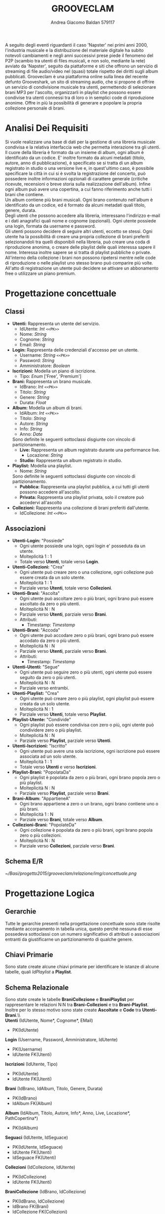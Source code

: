 #+AUTHOR: Andrea Giacomo Baldan 579117
#+EMAIL: a.g.baldan@gmail.com
#+TITLE: GROOVECLAM
#+LaTeX_HEADER: \usepackage{titlesec}
#+LaTeX_HEADER: \titleformat{\section}{\normalfont\Large\bfseries}{\thesection}{1em}{}[{\titlerule[0.8pt]}]
#+LaTeX_HEADER: \usepackage[T1]{fontenc} 
#+LaTeX_HEADER: \usepackage{libertine}
#+LaTeX_HEADER: \renewcommand*\oldstylenums[1]{{\fontfamily{fxlj}\selectfont #1}}
#+LaTeX_HEADER: \definecolor{wine-stain}{rgb}{0.5,0,0}
#+LaTeX_HEADER: \hypersetup{colorlinks, linkcolor=wine-stain, linktoc=all}
#+LaTeX_HEADER: \usepackage{lmodern}
#+LaTeX_HEADER: \lstset{basicstyle=\normalfont\ttfamily\small,numberstyle=\small,breaklines=true,frame=tb,tabsize=1,showstringspaces=false,numbers=left,commentstyle=\color{grey},keywordstyle=\color{black}\bfseries,stringstyle=\color{red}}
#+LaTeX_HEADER: \newenvironment{changemargin}[2]{\list{}{\rightmargin#2\leftmargin#1\parsep=0pt\topsep=0pt\partopsep=0pt}\item[]}{\endlist}
#+LaTeX_HEADER: \newenvironment{indentmore}{\begin{changemargin}{1cm}{0cm}}{\end{changemargin}}
#+BEGIN_ABSTRACT
A seguito degli eventi riguardanti il caso 'Napster' nei primi anni 2000,
l'industria musicale e la distribuzione del materiale digitale ha subito
notevoli cambiamenti e negli anni successivi prese piede il fenomeno del
P2P (scambio tra utenti di files musicali, e non solo, mediante la rete)
avviato da 'Napster', seguito da piattaforme e siti che offrono un servizio
di streaming di file audio/video nel (quasi) totale rispetto dei diritti
sugli album pubblicati. Grooveclam è una piattaforma online sulla linea del
recente defunto Grooveshark, un sito di streaming audio, che si
propone di offrire un servizio di condivisione musicale tra utenti,
permettendo di selezionare brani MP3 per l'ascolto, organizzarli in
playlist che possono essere condivise tra utenti connessi tra di loro o in 
semplici code di riproduzione anonime. Offre in più la possibilità di generare
e popolare la propria collezione personale di brani.
#+END_ABSTRACT
* Analisi Dei Requisiti
Si vuole realizzare una base di dati per la gestione di una libreria musicale
condivisa e la relativa interfaccia web che permetta interazione tra gli
utenti.\\
Il cuore della libreria è formato da un insieme di album, ogni album è 
identificato da un codice. E' inoltre formato da alcuni metadati (titolo, autore, 
anno di pubblicazione), è specificato se si tratta di un album registrato in 
studio o una versione live e, in quest'ultimo caso, è possibile specificare la 
città in cui si è svolta la registrazione del concerto, può possedere inoltre 
informazioni opzionali di carattere generale (critiche ricevute, recensioni o 
breve storia sulla realizzazione dell'album). Infine ogni album può avere una 
copertina, a cui fanno riferimento anche tutti i brani che contiene.\\ 
Un album contiene più brani musicali. Ogni brano contenuto nell'album è
identificato da un codice, ed è formato da alcuni metadati quali titolo,
genere, durata.\\
Degli utenti che possono accedere alla libreria, interessano l'indirizzo e-mail
e i dati anagrafici quali nome e cognome (opzionali). Ogni utente possiede una 
login, formata da username e password.\\
Gli utenti possono decidere di seguire altri utenti, eccetto se stessi. 
Ogni utente ha la possibilità di creare una propria collezione di brani 
preferiti selezionandoli tra quelli disponibili nella libreria, può creare una coda
di riproduzione anonima, o creare delle playlist delle quali interessa sapere il nome. 
Interessa inoltre sapere se si tratta di playlist pubbliche o private.\\
All'interno della collezione i brani non possono ripetersi mentre nelle code di
riproduzione o nelle playlist uno stesso brano può comparire più volte.
All'atto di registrazione un utente può decidere se attivare un abbonamento
free o utilizzare un piano premium.
* Progettazione concettuale
** Classi
- *Utenti:* Rappresenta un utente del servizio.
  - IdUtente: /Int/ =<<PK>>=
  - Nome: /String/
  - Cognome: /String/
  - Email: /String/
- *Login:* Rappresenta delle credenziali d'accesso per un utente.
  - Username: /String/ =<<PK>>=
  - Password: /String/
  - Amministratore: /Boolean/
- *Iscrizioni:* Modella un piano di iscrizione.
  - Tipo: /Enum/ ['Free', 'Premium']
- *Brani:* Rappresenta un brano musicale.
  - IdBrano: /Int/ =<<PK>>=
  - Titolo: /String/
  - Genere: /String/
  - Durata: /Float/
- *Album:* Modella un album di brani.
  - IdAlbum: /Int/ =<<PK>>=
  - Titolo: /String/
  - Autore: /String/
  - Info: /String/
  - Anno: /Date/
  Sono definite le seguenti sottoclassi disgiunte con vincolo di partizionamento.
  - *Live:* Rappresenta un album registrato durante una performance live.
    - Locazione: /String/
  - *Studio:* Rappresenta un album registrato in studio.
- *Playlist:* Modella una playlist.
  - Nome: /String/
  Sono definite le seguenti sottoclassi disgiunte con vincolo di partizionamento.
  - *Pubblica:* Rappresenta una playlist pubblica, a cui tutti gli utenti possono accedere all'ascolto.
  - *Privata:* Rappresenta una playlist privata, solo il creatore può accedervi all'ascolto
- *Collezioni:* Rappresenta una collezione di brani preferiti dall'utente.
  - IdCollezione: /Int/ =<<PK>>=
** Associazioni
- *Utenti-Login:* "Possiede"
  - Ogni utente possiede una login, ogni login e' posseduta da un utente.
  - Molteplicità 1 : 1
  - Totale verso *Utenti*, totale verso *Login*.
- *Utenti-Collezioni:* "Crea"
  - Ogni utente può creare zero o una collezione, ogni collezione può essere creata da un solo utente.
  - Molteplicità 1 : 1
  - Parziale verso *Utenti*, totale verso *Collezioni*.
- *Utenti-Brani:* "Ascolta"
  - Ogni utente può ascoltare zero o più brani, ogni brano può essere ascoltato da zero o più utenti.
  - Molteplicità N : N
  - Parziale verso *Utenti*, parziale verso *Brani*.
  - Attributi:
    - Timestamp: /Timestamp/
- *Utenti-Brani:* "Accoda"
  - Ogni utente può accodare zero o più brani, ogni brano può essere accodato da zero o più utenti.
  - Molteplicità N : N
  - Parziale verso *Utenti*, parziale verso *Brani*.
  - Attributi:
    - Timestamp: /Timestamp/
- *Utenti-Utenti:* "Segue"
  - Ogni utente può seguire zero o più utenti, ogni utente può essere seguito da zero o più utenti.
  - Molteplicità N : N
  - Parziale verso entrambi.
- *Utenti-Playlist:* "Crea"
  - Ogni utente può creare zero o più playlist, ogni playlist può essere creata da un solo utente.
  - Molteplicità N : 1
  - Parziale verso *Utenti*, totale verso *Playlist*.
- *Playlist-Utente:* "Condivide"
  - Ogni playlist può essere condivisa con zero o più, ogni utente può condividere zero o più playlist.
  - Molteplicità N : N
  - Parziale verso *Playlist*, parziale verso *Utenti*.
- *Utenti-Iscrizioni:* "Iscritto"
  - Ogni utente può avere una sola iscrizione, ogni iscrizione può essere associata ad un solo utente.
  - Molteplicità 1 : 1
  - Totale verso *Utenti* e verso *Iscrizioni*.
- *Playlist-Brani:* "PopolataDa"
  - Ogni playlist è popolata da zero o più brani, ogni brano popola zero o più playlist.
  - Molteplicità N : N
  - Parziale verso *Playlist*, parziale verso *Brani*.
- *Brani-Album:* "AppartieneA"
  - Ogni brano appartiene a zero o un brano, ogni brano contiene uno o più brani.
  - Molteplicità 1 : N
  - Parziale verso *Brani*, totale verso *Album*.
- *Collezioni-Brani:* "PopolateDa"
  - Ogni collezione è popolata da zero o più brani, ogni brano popola zero o più collezioni.
  - Molteplicità N : N
  - Parziale verso *Collezioni*, parziale verso *Brani*.
** Schema E/R
#+CAPTION: Schema entity-relationship
#+ATTR_LATEX: :width 19cm :float nil
   [[~/Basi/progetto2015/grooveclam/relazione/img/concettuale.png]]
* Progettazione Logica
** Gerarchie
Tutte le gerarchie presenti nella progettazione concettuale sono state risolte mediante accorpamento in tabella unica, questo perchè
nessuna di esse possedeva sottoclassi con un numero significativo di attributi o associazioni entranti da giustificarne un partizionamento
di qualche genere.
** Chiavi Primarie
Sono state create alcune chiavi primarie per identificare le istanze di alcune tabelle, quali /IdPlaylist/ a *Playlist*. 
** Schema Relazionale
Sono state create le  tabelle *BraniCollezione* e *BraniPlaylist* per rappresentare le relazioni N:N tra *Brani-Collezioni* e tra
*Brani-Playlist*. Inoltre per lo stesso motivo sono state create *Ascoltate* e *Code* tra *Utenti-Brani*.\\\\
*Utenti* (IdUtente, Nome*, Cognome*, EMail)
- PK(IdUtente)
*Login* (Username, Password, Amministratore, IdUtente)
- PK(Username)
- IdUtente FK(Utenti)
*Iscrizioni* (IdUtente, Tipo)
- PK(IdUtente)
- IdUtente FK(Utenti)
*Brani* (IdBrano, IdAlbum, Titolo, Genere, Durata)
- PK(IdBrano)
- IdAlbum FK(Album)
*Album* (IdAlbum, Titolo, Autore, Info*, Anno, Live, Locazione*, PathCopertina*)
- PK(IdAlbum)
*Seguaci* (IdUtente, IdSeguace)
- PK(IdUtente, IdSeguace)
- IdUtente FK(Utenti)
- IdSeguace FK(Utenti)
*Collezioni* (IdCollezione, IdUtente)
- PK(IdCollezione)
- IdUtente FK(Utenti)
*BraniCollezione* (IdBrano, IdCollezione)
- PK(IdBrano, IdCollezione)
- IdBrano FK(Brani)
- IdCollezione FK(Collezioni)
*Playlist* (IdPlaylist, IdUtente, Nome, Privata)
- PK(IdPlaylist)
- IdUtente FK(Utenti)
*BraniPlaylist* (IdPlaylist, IdBrano, Posizione)
- PK(IdPlaylist, IdBrano)
- IdPlaylist FK(Playlist)
- IdBrano FK(Brani)
*Condivise* (IdPlaylist, IdUtente)
- PK(IdPlaylist, IdUtente)
- IdPlaylist FK(Playlist)
- IdUtente FK(IdUtente)
*Ascoltate* (IdUtente, IdBrano, Timestamp)
- PK(IdUtente, IdBrano)
- IdUtente FK(Utenti)
- IdBrano FK(Brani)
*Code* (IdUtente, IdBrano, Posizione)
- PK(IdUtente, IdBrano)
- IdUtente FK(Utenti)
- IdBrano FK(Brani)
*** Note
Nel passaggio dalla progettazione concettuale alla progettazione logica, in fase di ristrutturazione ho deciso di creare una tabella *Code*
per rappresentare la relazione *Accoda*, la cui implementazione fisica portera' alla creazione di una tabella molto simile alla tabella di
giunzione che verra' a formarsi tra *Playlist* e *Brani*.\\
Si sono presentate 2 alternative:
- Inserire mediante un trigger una playlist "standard" nominata ~CodaRiproduzione~ ogni volta che viene inserito un nuovo utente, la quale conterra' la coda di riproduzione
  dell'utente in questione.
- Creare una tabella apposita per la gestione delle code di riproduzione.
Ho infine optato per la seconda soluzione, cosi' da mantenere una separazione dei concetti ed evitare eventuali ridondanze, e maggiore chiarezza .
** Analisi Ridondanze
Nella tabella *Album* vi è la possibilità di inserire un attributo ridondante (nBrani) al fine
di diminuire il carico di lavoro della BD. Per valutare la convenienza o meno della scelta
si è deciso di utilizzare una tabella di carico riferita a dati verosimili, per un istanza
della base di dati ad uno stato ancora "giovane" (cioè con ancora poche entry).
Quindi circa 200 album caricati e 1600 brani.
- Operazioni:
  - Memorizzare un nuovo brano con relativo album di appartenenza
  - Stampare tutti i dati di un album(incluso il numero di brani)
#+CAPTION: Tavola dei volumi
| Concetto | Tipo | Volume |
|----------+------+--------|
| Album    | E    |    200 |
| Brani    | E    |   1600 |
| Contiene | R    |   1600 |
#+CAPTION: Tavola delle operazioni
| Operazione | Frequenza |
|------------+-----------|
| Op 1       | 50        |
| Op 2       | 1000      |

- *Caso con attributo ridondante*\\
  Assumendo che il numero di brani presenti in un album richieda 1 byte (3 cifre sono più che
  sufficienti per memorizzare il numero di brani in un album), abbiamo che il dato ridondante 
  richiede  1 x 200 = 200 byte di memoria aggiuntiva.\\
  L'operazione 1 richiede un accesso in scrittura all'entità *Brani*, un accesso in scrittura 
  all'associazione *Contiene*, un accesso in lettura e uno in scrittura all'entità *Album*, 
  per cercare l'album interessato e per incrementare il numero di brani rispettivamente, il 
  tutto ripetuto 50 volte al giorno, per un totale di 150 accessi in scrittura e 50 in lettura.
  Il costo dell'operazione 2 richiede solo un accesso in lettura all'entità *Album* ripetuto 
  1000 volte al giorno.\\
  Supponendo che gli accessi in scrittura abbiano un costo doppio rispetto agli accessi in lettura
  abbiamo che il costo totale è di 150 + 100 = 250 per l'operazione 1 e 1000 per l'operazione 2, totale
  1250 accessi al giorno.
- *Caso senza attributo ridondante*\\
  Abbiamo un accesso in scrittura all'entità *Brani* ed uno in scrittura all'associazione *Contiene*
  per un totale di 100 accessi in scrittura al giorno per l'operazione 1.\\
  Per l'operazione 2 abbiamo un accesso in lettura all'entità *Album* e 5 accessi in lettura in media
  all'associazione *Contiene*, tutto ripetuto 1000 volte, abbiamo un totale di 1000 + 8000 + 200 = 9200
  accessi al giorno senza ridondanza.\\
  Si può dunque concludere che ~8000 accessi in più contro un risparmio di 200 byte giustificano
  l'utilizzo di un attributo ridondante nella tabella *Album*.
*** Note
  Tale ragionamento puo' tovare applicazione in maniera equivalente o comunque molto simile anche nelle
  tabelle *Playlist-Brani* e *Collezioni-Brani*, ma non ho ritenuto di procedere data la poca utilita'
  di tale scelta in ragione della struttura dell'interfaccia web progettata, dove utilizzo funzioni PHP
  come ~count~ per ottenere la lunghezza di un array, ad esempio l'array contenente i brani di una collezione
  ottenendo quindi il numero di brani della collezione effettivo.
** Associazioni
- *Utenti-Login:* "Possiede"
  - Ogni utente possiede una login, ogni login e' posseduta da un utente.
  - Molteplicità 1 : 1
  - Totale verso *Utenti*, totale verso *Login*.
  - Chiave esterna non-nulla in *Login* verso *Utenti*.
- *Utenti-Collezioni:* "Crea"
  - Ogni utente può creare zero o una collezione, ogni collezione può essere creata da un solo utente.
  - Molteplicità 1 : 1
  - Parziale verso *Utenti*, totale verso *Collezioni*.
  - Chiave esterna non-nulla in *Collezioni* verso *Utenti*.
- *Utenti-Brani:* "Ascolta"
  - Ogni utente può ascoltare zero o più brani, ogni brano può essere ascoltato da zero o più utenti.
  - Molteplicità N : N
  - Parziale verso *Utenti*, parziale verso *Brani*.
  - Attributi:
    - Timestamp: /Timestamp/
  - Nuova tabella *Ascoltate*, attributi:
    - IdUtente: /Int/ =<<PK>> <<FK(Utenti)>>=
    - IdBrano: /Int/ =<<PK>> <<FK(Brani)>>=
    - Timestamp: /Timestamp/ =<<PK>>=
- *Utenti-Brani:* "Accoda"
  - Ogni utente può accodare zero o più brani, ogni brano può essere accodato da zero o più utenti.
  - Molteplicità N : N
  - Parziale verso *Utenti*, parziale verso *Brani*.
  - Attributi:
    - Timestamp: /Timestamp/
  - Nuova tabella *Code*, attributi:
    - IdUtente: /Int/ =<<PK>> <<FK(Utenti)>>=
    - IdBrano: /Int/ =<<PK>> <<FK(Brani)>>=
    - Timestamp: /Timestamp/ =<<PK>>=
- *Utenti-Utenti:* "Segue"
  - Ogni utente può seguire zero o più utenti, ogni utente può essere seguito da zero o più utenti.
  - Molteplicità N : N
  - Parziale verso entrambi.
  - Nuova tabella *Seguaci*, attributi:
    - IdUtente: /Int/ =<<PK>> <<FK(Utenti)>>=
    - IdSeguace: /Int/ =<<PK>> <<FK(Utenti)>>=
- *Utenti-Playlist:* "Crea"
  - Ogni utente può creare zero o più playlist, ogni playlist può essere creata da un solo utente.
  - Molteplicità N : 1
  - Parziale verso *Utenti*, totale verso *Playlist*.
  - Chiave esterna non-nulla in *Playlist* verso *Utenti*.
- *Playlist-Utenti:* "Condivisa"
  - Ogni playlist può essere condivisa con zero o più, ogni utente può condividere zero o più playlist.
  - Molteplicità N : N
  - Parziale verso *Playlist*, parziale verso *Utenti*.
  - Nuova tabella *Condivise*, attributi:
    - IdPlaylist: /Int/ =<<PK>> <<FK(Playlist)>>=
    - IdUtente: /Int/ =<<PK>> <<FK(Utenti)>>=
- *Utenti-Iscrizioni:* "Iscritto"
  - Ogni utente può avere una sola iscrizione, ogni iscrizione può essere associata ad un solo utente.
  - Molteplicità 1 : 1
  - Totale verso *Utenti* e verso *Iscrizioni*.
  - Chiave esterna non-nulla in *Iscrizioni* verso *Utenti*.
- *Playlist-Brani:* "PopolataDa"
  - Ogni playlist è popolata da zero o più brani, ogni brano popola zero o più playlist.
  - Molteplicità N : N
  - Parziale verso *Playlist*, parziale verso *Brani*.
  - Nuova tabella *BraniPlaylist*, attributi:
    - IdPlaylist: /Int/ =<<PK>> <<FK(Playlist)>>=
    - IdBrano: /Int/ =<<PK>> <<FK(Brani)>>=
- *Brani-Album:* "AppartieneA"
  - Ogni brano appartiene a zero o un brano, ogni brano contiene uno o più brani.
  - Molteplicità 1 : N
  - Parziale verso *Brani*, totale verso *Album*.
  - Chiave esterna non-nulla in *Brani* verso *Album*.
- *Collezioni-Brani:* "PopolateDa"
  - Ogni collezione è popolata da zero o più brani, ogni brano popola zero o più collezioni.
  - Molteplicità N : N
  - Parziale verso *Collezioni*, parziale verso *Brani*.
  - Nuova tabella *BraniCollezione*, attributi:
    - IdBrano: /int/ =<<PK>> <<FK(Brani)>>=
    - IdCollezione: /int/ =<<PK <<FK(Collezioni)>>=
** Schema E/R ristrutturato
#+ATTR_LATEX: :width 19cm :float nil
   [[~/Basi/progetto2015/grooveclam/relazione/img/logico.png]]
*** Note ristrutturazione
A seguito delle analisi eseguite sullo schema concettuale, ho deciso di risolvere le gerarchie accorpandole all'entita' padre, in quanto 
nessuna di esse ha interazioni significative con le altre entita' della base di dati. Visti i risultati dell'analisi sulle ridondanze 
ho deciso di inserire l'attributo ridondante ~NBrani~ nella tabella ~Album~, in quanto il rapporto tra il costo computazionale e l'effettivo
carico maggiorato favoriva di molto l'opzione valutata.
* Implementazione Fisica
Query di implementazione DDL SQL della base di dati. Sorgente in ~grooveclam.sql~, popolamento in ~fill.sql~.
E' stata implementata una tabella *Errori*, riempita mediante procedura a sua volta richiamata dai trigger che ne fanno uso, 
contiene i messaggi d'errore rilevati.
~functions.sql~ contiene invece le funzioni, i trigger sono contenuti in ~triggers.sql~ e le procedure in ~procedures.sql~.\\
#+BEGIN_LaTeX
\begin{lstlisting}[language=SQL]
SET FOREIGN_KEY_CHECKS = 0;

DROP TABLE IF EXISTS `Errori`;
DROP TABLE IF EXISTS `Album`;
DROP TABLE IF EXISTS `Brani`;
DROP TABLE IF EXISTS `Utenti`;
DROP TABLE IF EXISTS `Seguaci`;
DROP TABLE IF EXISTS `Iscrizioni`;
DROP TABLE IF EXISTS `Collezioni`;
DROP TABLE IF EXISTS `BraniCollezione`;
DROP TABLE IF EXISTS `Playlist`;
DROP TABLE IF EXISTS `BraniPlaylist`;
DROP TABLE IF EXISTS `Condivise`;
DROP TABLE IF EXISTS `Code`;
DROP TABLE IF EXISTS `Ascoltate`;
DROP TABLE IF EXISTS `Login`;

-- Table di supporto Errori
CREATE TABLE IF NOT EXISTS `Errori` (
    `Errore` VARCHAR(256) DEFAULT NULL
) ENGINE=InnoDB DEFAULT CHARSET=Latin1;
-- Table Album
CREATE TABLE IF NOT EXISTS `Album` (
	`IdAlbum` INT(11) NOT NULL AUTO_INCREMENT,
	`Titolo` VARCHAR(200) NOT NULL,
	`Autore` VARCHAR(200) NOT NULL,
	`Info` VARCHAR(300) DEFAULT NULL,
    `NBrani` INT(11) NOT NULL,
	`Anno` YEAR DEFAULT NULL,
	`Live` BOOLEAN DEFAULT FALSE,
	`Locazione` VARCHAR(100) DEFAULT NULL,
    `PathCopertina` VARCHAR(100) NOT NULL DEFAULT "img/covers/nocover.jpg",
	PRIMARY KEY(`IdAlbum`)
) ENGINE=InnoDB DEFAULT CHARSET=latin1;
-- Table Brani
CREATE TABLE IF NOT EXISTS `Brani` (
	`IdBrano` INT(11) NOT NULL AUTO_INCREMENT,
	`IdAlbum` INT(11) NOT NULL,
	`Titolo` VARCHAR(200) NOT NULL,
	`Genere` VARCHAR(40) NOT NULL,
	`Durata` INT(11),
	PRIMARY KEY(`IdBrano`),
	FOREIGN KEY(`IdAlbum`) REFERENCES Album(`IdAlbum`) ON DELETE CASCADE ON UPDATE CASCADE
) ENGINE=InnoDB DEFAULT CHARSET=latin1;
-- Table Utenti
CREATE TABLE IF NOT EXISTS `Utenti` (
	`IdUtente` INT(11) NOT NULL AUTO_INCREMENT,
	`Nome` VARCHAR(40) DEFAULT NULL,
	`Cognome` VARCHAR(40) DEFAULT NULL,
	`Email` VARCHAR(40) NOT NULL,
	PRIMARY KEY(`IdUtente`)
) ENGINE=InnoDB DEFAULT CHARSET=latin1;
-- Table Login
CREATE TABLE IF NOT EXISTS `Login` (
    `Username` VARCHAR(40) NOT NULL,
	`Password` VARCHAR(40) NOT NULL,
    `DataCreazione` TIMESTAMP NOT NULL,
    `IdUtente` INT(11) NOT NULL,
    PRIMARY KEY(`Username`),
    FOREIGN KEY(`IdUtente`) REFERENCES Utenti(`IdUtente`) ON DELETE CASCADE ON UPDATE CASCADE
) ENGINE=InnoDB DEFAULT CHARSET=latin1;
-- Table Seguaci
CREATE TABLE IF NOT EXISTS `Seguaci` (
	`IdUtente` INT(11) NOT NULL,
	`IdSeguace` INT(11) NOT NULL,
	CONSTRAINT PRIMARY KEY pk(`IdUtente`, `IdSeguace`),
	FOREIGN KEY(`IdUtente`) REFERENCES Utenti(`IdUtente`) ON DELETE CASCADE ON UPDATE CASCADE,
	FOREIGN KEY(`IdSeguace`) REFERENCES Utenti(`IdUtente`) ON DELETE CASCADE ON UPDATE CASCADE,
	CHECK(`IdUtente` != `IdSeguace`)
) ENGINE=InnoDB DEFAULT CHARSET=latin1;
-- Table Iscrizioni
CREATE TABLE IF NOT EXISTS `Iscrizioni` (
	`IdUtente` INT(10) NOT NULL,
	`Tipo` ENUM('Free', 'Premium') NOT NULL,
	PRIMARY KEY(`IdUtente`),
	FOREIGN KEY(`IdUtente`) REFERENCES Utenti(`IdUtente`) ON DELETE CASCADE ON UPDATE CASCADE
) ENGINE=InnoDB DEFAULT CHARSET=latin1;
-- Table Collezioni
CREATE TABLE IF NOT EXISTS `Collezioni` (
	`IdCollezione` INT(11) NOT NULL AUTO_INCREMENT,
	`IdUtente` INT(11) NOT NULL,
	PRIMARY KEY(`IdCollezione`),
	FOREIGN KEY(`IdUtente`) REFERENCES Utenti(`IdUtente`) ON DELETE CASCADE ON UPDATE CASCADE
) ENGINE=InnoDB DEFAULT CHARSET=latin1;
-- Table BraniCollezione
CREATE TABLE IF NOT EXISTS `BraniCollezione` (
	`IdBrano` INT(11) NOT NULL,
	`IdCollezione` INT(11) NOT NULL,
	CONSTRAINT PRIMARY KEY pk(`IdCollezione`, `IdBrano`),
	FOREIGN KEY(`IdBrano`) REFERENCES Brani(`IdBrano`) ON DELETE CASCADE ON UPDATE CASCADE,
	FOREIGN KEY(`IdCollezione`) REFERENCES Collezioni(`IdCollezione`) ON DELETE CASCADE ON UPDATE CASCADE
) ENGINE=InnoDB DEFAULT CHARSET=latin1;
-- Table Playlist
CREATE TABLE IF NOT EXISTS `Playlist` (
	`IdPlaylist` INT(11) NOT NULL AUTO_INCREMENT,
	`IdUtente` INT(11) NOT NULL,
	`Nome` VARCHAR(40) NOT NULL,
    `Tipo` ENUM('Pubblica', 'Privata') DEFAULT 'Pubblica',
	PRIMARY KEY(`IdPlaylist`),
	FOREIGN KEY(`IdUtente`) REFERENCES Utenti(`IdUtente`) ON DELETE CASCADE ON UPDATE CASCADE
) ENGINE=InnoDB DEFAULT CHARSET=latin1;
-- Table BraniPlaylist
CREATE TABLE IF NOT EXISTS `BraniPlaylist` (
	`IdPlaylist` INT(11) NOT NULL,
	`IdBrano` INT(11) NOT NULL,
    `Posizione` INT(11) NOT NULL,
	CONSTRAINT PRIMARY KEY pk(`IdPlaylist`, `IdBrano`),
	FOREIGN KEY(`IdPlaylist`) REFERENCES Playlist(`IdPlaylist`) ON DELETE CASCADE ON UPDATE CASCADE,
	FOREIGN KEY(`IdBrano`) REFERENCES Brani(`IdBrano`) ON DELETE CASCADE ON UPDATE CASCADE
) ENGINE=InnoDB DEFAULT CHARSET=latin1;
-- Table Condivise
CREATE TABLE IF NOT EXISTS `Condivise` (
    `IdPlaylist` INT(11) NOT NULL,
    `IdUtente` INT(11) NOT NULL,
    CONSTRAINT PRIMARY KEY pk(`IdPlaylist`, `IdUtente`),
    FOREIGN KEY(`IdPlaylist`) REFERENCES Playlist(`IdPlaylist`) ON DELETE CASCADE ON UPDATE CASCADE,
    FOREIGN KEY(`IdUtente`) REFERENCES Utenti(`IdUtente`) ON DELETE CASCADE ON UPDATE CASCADE
) ENGINE=InnoDB DEFAULT CHARSET=latin1;
-- Table Code
CREATE TABLE IF NOT EXISTS `Code` (
	`IdUtente` INT(11) NOT NULL,
	`IdBrano` INT(11) NOT NULL,
    `Posizione` INT(11) NOT NULL,
	CONSTRAINT PRIMARY KEY pk(`IdUtente`, `IdBrano`, `Posizione`),
	FOREIGN KEY(`IdUtente`) REFERENCES Utenti(`IdUtente`) ON DELETE CASCADE ON UPDATE CASCADE,
	FOREIGN KEY(`IdBrano`) REFERENCES Brani(`IdBrano`) ON DELETE CASCADE ON UPDATE CASCADE
) ENGINE=InnoDB DEFAULT CHARSET=latin1;
-- Table Ascoltate
CREATE TABLE IF NOT EXISTS `Ascoltate` (
	`IdUtente` INT(11) NOT NULL,
	`IdBrano` INT(11) NOT NULL,
	`Timestamp` TIMESTAMP NOT NULL,
	CONSTRAINT PRIMARY KEY pk(`IdUtente`, `IdBrano`, `Timestamp`),
	FOREIGN KEY(`IdUtente`) REFERENCES Utenti(`IdUtente`) ON DELETE CASCADE ON UPDATE CASCADE,
	FOREIGN KEY(`IdBrano`) REFERENCES Brani(`IdBrano`) ON DELETE CASCADE ON UPDATE CASCADE
) ENGINE=InnoDB DEFAULT CHARSET=latin1;
-- Insert into Utente
INSERT INTO Utenti(`Nome`, `Cognome`, `Email`)
       VALUES('Andrea', 'Baldan', 'a.g.baldan@gmail.com'),
	         ('Federico', 'Angi', 'angiracing@gmail.com'),
	         ('Marco', 'Rossi', 'rossi@gmail.com'),
             ('Luca', 'Verdi', 'verdi@yahoo.it'),
             ('Alessia', 'Neri', 'neri@gmail.com');
-- Insert into Login
INSERT INTO Login(`Username`, `Password`, `DataCreazione`, `IdUtente`)
       VALUES('codep', MD5('ciao'), '2015-04-29 18:51:00', 1),
             ('keepcalm', MD5('calm'), '2015-05-24 19:50:01', 2),
             ('rossi', MD5('marco'), '2015-05-28 19:50:04', 3),
             ('verdi', MD5('luca'), '2015-05-29 19:50:07', 4),
             ('neri', MD5('Alessia'), '2015-05-29 20:50:09', 5);
-- Insert into Iscrizioni
INSERT INTO Iscrizioni(`IdUtente`, `Tipo`)
       VALUES(1, 'Free'),
             (2, 'Free'),
             (3, 'Premium'),
             (4, 'Free'),
             (5, 'Premium');
-- Insert into Album
INSERT INTO Album(`Titolo`, `Autore`, `Info`, `Anno`, `Live`, `Locazione`, `PathCopertina`)
       VALUES('Inception Suite', 'Hans Zimmer', 'Inception movie soundtrack, composed by the Great Compositor Hans Zimmer', '2010', 0, NULL, 'img/covers/inception.png'),
             ('The Good, the Bad and the Ugly: Original Motion Picture Soundtrack', 'Ennio Morricone', 'Homonym movie soundtrack, created by the Legendary composer The Master Ennio Morricone', '1966', 0, NULL, 'img/covers/morricone.jpg'),
             ('Hollywood in Vienna 2014', 'Randy Newman - David Newman', 'Annual cinematographic review hosted in Vienna', '2014', 1, 'Vienna', 'img/covers/hivlogo.jpg'),
             ('The Fragile', 'Nine Inch Nails', 'The Fragile is the third album and a double album by American industrial rock band Nine Inch Nails, released on September 21, 1999, by Interscope Records.', '1999', 0, NULL, 'img/covers/fragile.jpg'),
             ('American IV: The Man Comes Around', 'Johnny Cash', 'American IV: The Man Comes Around is the fourth album in the American series by Johnny Cash(and his 87th overall), released in 2002. The majority of songs are covers which Cash performs in his own spare style, with help from producer Rick Rubin.', '2002', 0, NULL, 'img/covers/nocover.jpg'),
             ('Greatest Hits', 'Neil Young', 'Rock & Folk Rock greatest success songs by Neil Young', '2004', 0, NULL, 'img/covers/nocover.jpg');
-- Insert into Brani
INSERT INTO Brani(`IdAlbum`, `Titolo`, `Genere`, `Durata`)
       VALUES(1, 'Mind Heist', 'Orchestra', 203),
             (1, 'Dream is collapsing', 'Orchestra', 281),
             (1, 'Time', 'Orchestra', 215),
             (1, 'Half Remembered Dream', 'Orchestra', 71),
             (1, 'We Built Our Own World', 'Orchestra', 115),
             (1, 'Radical Notion', 'Orchestra', 222),
             (1, 'Paradox', 'Orchestra', 205),
             (2, 'Il Tramonto', 'Orchestra', 72),
             (2, 'L\'estasi dell\'oro', 'Orchestra', 202),
             (2, 'Morte di un soldato', 'Orchestra', 185),
             (2, 'Il Triello', 'Orchestra', 434),
             (3, 'The Simpsons', 'Orchestra', 172),
             (3, 'The war of the Roses', 'Orchestra', 272),
             (4, 'Somewhat Damaged', 'Industrial Metal', 271),
             (4, 'The Day The Whole World Went Away', 'Industrial Metal', 273),
             (4, 'We\'re In This Together', 'Industrial Metal', 436),
             (4, 'Just Like You Imagined', 'Industrial Metal', 229),
             (4, 'The Great Below', 'Industrial Metal', 317),
             (5, 'Hurt', 'Country', 218),
             (5, 'Danny Boy', 'Country', 199),
             (6, 'Old Man', 'Rock', 203),
             (6, 'Southern Man', 'Rock', 331);
-- Insert into BraniCollezione
INSERT INTO BraniCollezione(`IdBrano`, `IdCollezione`) VALUES(1, 1), (2, 1), (3, 1), (7, 1), (14, 1), (12, 1), (17, 1), (18, 1), (2, 2);
-- Insert into Playlist
INSERT INTO Playlist(`IdUtente`, `Nome`, `Tipo`) VALUES(1, 'Score & Soundtracks', 'Pubblica'), (1, 'Southern Rock', 'Pubblica'), (2, 'Colonne sonore western', 'Pubblica');
-- Insert into BraniPlaylist
INSERT INTO BraniPlaylist(`IdPlaylist`, `IdBrano`, `Posizione`) VALUES(1, 1, 1), (1, 2, 2), (1, 3, 3), (1, 4, 4), (1, 5, 5), (2, 21, 1), (2, 22, 2), (3, 5, 1), (3, 7, 2), (3, 4, 3);
-- Insert Condivise
-- Insert into Code
INSERT INTO Code(`IdUtente`, `IdBrano`, `Posizione`)
       VALUES(1, 1, 1),
             (1, 5, 2),
             (1, 1, 3),
             (1, 12, 4),
             (1, 10, 5),
             (2, 1, 1);
-- Insert into Ascoltate
INSERT INTO Ascoltate(`IdUtente`, `IdBrano`, `Timestamp`)
       VALUES(1, 1, '2015-04-28 18:50:03'),
             (1, 5, '2015-04-28 18:54:06'),
             (1, 1, '2015-04-28 19:01:43'),
             (2, 7, '2015-04-29 18:51:02'),
             (3, 11, '2015-04-29 17:23:15'),
             (3, 9, '2015-04-30 21:12:52'),
             (2, 1, '2015-05-02 22:21:22');
-- Insert into Seguaci
INSERT INTO Seguaci(`IdUtente`, `IdSeguace`) VALUES(1, 2), (1, 3), (2, 1), (3, 1);

SET FOREIGN_KEY_CHECKS = 1;
\end{lstlisting}
#+END_LaTeX
** Trigger
Di seguito i trigger creati. Sono trigger tipicamente di controllo.
- ~checkDuration:~ Trigger di controllo sull'inserimento della durata obbligatoriamente positiva di un brano, simula il comportamento di una clausola ~CHECK Durata > 0~.
- ~checkFollower:~ Trigger di controllo sull'inserimento di nuovi seguaci, dove un utente non puo inserire il proprio id come seguace, simula il comportamento di una clauso ~CHECK IdUtente <> IdSeguace~.
- ~checkCoverImage:~ Trigger di controllo sull'inserimento di una nuova Copertina, se il valore del path e' vuoto, viene inserito il path standard '~img/covers/nocover.jpg~'.
- ~insertAutoCollection:~ Trigger di controllo sull'inserimento di un nuovo utente, si occupa di generare una collezione vuota per il nuovo utente inserito, creando un entry nella tabella ~Collezioni~.
- ~insertAutoAdminSubs:~ Trigger di controllo sull'inserimento di un nuovo utente con privilegi di amministrazione, crea un record nella tabella ~Iscrizioni~ associato al nuovo amministratore creato, dotandolo di privilegi ~Premium~.
- ~updateAutpAdminSubs:~ Trigger di controllo sull'aggiornamento di un utente già presente nella base di dati, se viene aggiornato il campo ~Amministratore~ a ~TRUE~, viene creato o, aggiornato se già esistente, il campo ~Tipo~ nella tabella ~Iscrizioni~.
- ~insertAutoSongNumber:~ Trigger di aggiornamento, dopo l'inserimento nella tabella ~Brani~ aumenta di 1 il contatore ~NBrani~ all'interno della tabella ~Album~ sul record associato al brano inserito.
- ~updateAutoSongNumber:~ Trigger di controllo, come sopra ma cattura l'evento ~UPDATE~, e si occupa di decrementare il contatore del vecchio album a cui il brano era associato.
- ~checkCollectionSize:~ Trigger di controllo, prima dell'inserimento nella tabella ~Brani~ controlla il tipo di iscrizione dell'utente che intende eseguire l'inserimento, e, nel caso si tratti di un utente "Free" genera un errore e impedisce l'inserimento.
- ~errorTrigger:~ Trigger di supporto, utilizzato per simulare un sistema di segnalazione errori, esegue un ~SET NEW = NEW.errore;~ che genera un messaggio in quanto ~NEW~ non puo essere manipolato e visualizza il messaggio passato alla procedura ~RAISE_ERROR~.
#+BEGIN_LaTeX
\begin{lstlisting}[language=SQL]
DROP TRIGGER IF EXISTS checkDuration;
DROP TRIGGER IF EXISTS errorTrigger;
DROP TRIGGER IF EXISTS checkFollower;
DROP TRIGGER IF EXISTS checkCoverImage;
DROP TRIGGER IF EXISTS insertAutoCollection;
DROP TRIGGER IF EXISTS insertAutoAdminSubs;
DROP TRIGGER IF EXISTS updateAutoAdminSubs;
DROP TRIGGER IF EXISTS insertAutoSongNumber;
DROP TRIGGER IF EXISTS updateAutoSongNumber;

DELIMITER $$

CREATE TRIGGER checkDuration
BEFORE INSERT ON `Brani`
FOR EACH ROW
BEGIN
IF(NEW.Durata < 0) THEN
    CALL RAISE_ERROR('La durata di un brano non può essere negativa');
END IF;
END $$

DELIMITER ;

DELIMITER $$

CREATE TRIGGER errorTrigger
BEFORE INSERT ON `Errori`
FOR EACH ROW
BEGIN
    SET NEW = NEW.errore;
END $$

DELIMITER ;

DELIMITER $$

CREATE TRIGGER checkFollower
BEFORE INSERT ON `Seguaci`
FOR EACH ROW
BEGIN
    IF NEW.IdUtente = NEW.IdSeguace THEN
       CALL RAISE_ERROR('Un utente non può seguire se stesso (IdUtente e IdSeguace devono essere diversi fra loro)');
    END IF;       
END $$

DELIMITER ;

DELIMITER $$

CREATE TRIGGER checkCoverImage
BEFORE INSERT ON `Copertine`
FOR EACH ROW
BEGIN
    IF NEW.Path = '' THEN
       SET NEW.Path = 'img/covers/nocover.jpg';
    END IF;
END $$

DELIMITER ;

DELIMITER $$

CREATE TRIGGER insertAutoAdminSubs
BEFORE INSERT ON `Login`
FOR EACH ROW
BEGIN
    IF(NEW.Amministratore = 1) THEN
        INSERT INTO `Iscrizioni` (`IdUtente`, `Tipo`) VALUES(NEW.IdUtente, 'Premium')
        ON DUPLICATE KEY UPDATE Tipo = 'Premium';
    ELSE
        INSERT INTO `Iscrizioni` (`IdUtente`, `Tipo`) VALUES(NEW.IdUtente, 'Free');
    END IF;
END $$

DELIMITER ;

DELIMITER $$

CREATE TRIGGER updateAutoAdminSubs
BEFORE UPDATE ON `Login`
FOR EACH ROW
BEGIN
   IF(NEW.Amministratore = 1) THEN
        INSERT INTO `Iscrizioni` (`IdUtente`, `Tipo`) VALUES(NEW.IdUtente, 'Premium')
        ON DUPLICATE KEY UPDATE Tipo = 'Premium';
   END IF;
END $$

DELIMITER ;

DELIMITER $$

CREATE TRIGGER insertAutoSongNumber
AFTER INSERT ON `Brani`
FOR EACH ROW
BEGIN
    DECLARE ida INTEGER DEFAULT -1;
    SELECT a.IdAlbum INTO ida
    FROM `Album` a
    WHERE a.IdAlbum = NEW.IdAlbum;
    IF(ida <> -1) THEN
        UPDATE `Album` SET NBrani = NBrani + 1 WHERE IdAlbum = ida;
    END IF;
END $$
 
DELIMITER ;

DELIMITER $$

CREATE TRIGGER updateAutoSongNumber
AFTER UPDATE ON `Brani`
FOR EACH ROW
BEGIN
    DECLARE ida INTEGER DEFAULT -1;
    SELECT a.IdAlbum INTO ida
    FROM `Album` a
    WHERE a.IdAlbum = NEW.IdAlbum;
    IF(ida <> -1) THEN
        UPDATE `Album` SET NBrani = NBrani - 1 WHERE IdAlbum = OLD.IdAlbum;
        UPDATE `Album` SET NBrani = NBrani + 1 WHERE IdAlbum = ida;
    END IF;
END $$
 
DELIMITER ;

DELIMITER $$
CREATE TRIGGER checkCollectionSize
BEFORE INSERT ON `BraniCollezione`
FOR EACH ROW
BEGIN
	DECLARE numSong INTEGER DEFAULT 0;
    DECLARE idUser INTEGER DEFAULT 0;
    DECLARE subType VARCHAR(7) DEFAULT '';
    SELECT DISTINCT c.IdUtente INTO idUser
    FROM BraniCollezione bc INNER JOIN Collezioni c ON(bc.IdCollezione = c.IdCollezione)
    WHERE bc.IdCollezione = NEW.IdCollezione;
    SELECT COUNT(IdBrano) INTO numSong
    FROM BraniCollezione
    WHERE IdCollezione = NEW.IdCollezione;
    SELECT DISTINCT i.Tipo INTO subType
    FROM Iscrizioni i INNER JOIN Login l ON(i.IdUtente = l.IdUtente)
    WHERE l.IdUtente = idUser;
    IF(numSong = 50 && subType = 'Free') THEN
        CALL RAISE_ERROR('Maximum limit for collected songs reached for a free subscription account.');
    END IF;
END $$

DELIMITER ;
\end{lstlisting}
#+END_LaTeX
** Funzioni e Procedure
Alcune funzioni e procedure implementate. Si tratta di funzioni e procedure di utilita' generale.
*** Funzioni
- ~albumTotalDuration:~ Dato un Id intero che rappresenta la chiave primaria di un album all'interno della base di dati, calcola la durata totale dell'album sommando le singole durate di ogni brano appartenente a tale album, convertendo il risultato finale in minuti. Utilizzando la funzione ~CONCAT~ restituisce una stringa formattata mm:ss.
- ~elegibleForPrize:~ Dato un id intero ~IdUser~ che rappresenta la chiave primaria di un utente all'interno della base di dati e una stringa che rappresenta un genere musicale, calcola la durata totale di ascolto su quel genere musicale da parte dell'utente rappresentato da ~IdUser~. Restituisce un booleano, true nel caso in cui l'ascolto totale in secondi sia >= 1000, false altrimenti.
#+BEGIN_LaTeX
\begin{lstlisting}[language=SQL]
DROP FUNCTION IF EXISTS albumTotalDuration;
DROP FUNCTION IF EXISTS elegibleForPrize;

DELIMITER $$

CREATE FUNCTION albumTotalDuration(IdAlbum INT)
RETURNS VARCHAR(5)
BEGIN
DECLARE Seconds INT UNSIGNED;
SELECT SUM(b.Durata) INTO Seconds FROM Brani b WHERE b.IdAlbum = IdAlbum;
RETURN CONCAT(FLOOR(Seconds / 60), ':', (Seconds % 60));
END $$

DELIMITER ;

DELIMITER $$

CREATE FUNCTION elegibleForPrize(IdUser INT, Genre VARCHAR(50))
RETURNS BOOLEAN
BEGIN
DECLARE Seconds INT UNSIGNED DEFAULT 0;
DECLARE Elegibility BOOLEAN DEFAULT FALSE;
SELECT SUM(b.Durata) INTO Seconds
FROM Ascoltate a INNER JOIN Utenti u ON(a.IdUtente = u.IdUtente)
                 INNER JOIN Brani b ON(a.IdBrano = b.IdBrano)
WHERE b.Genere = 'Orchestra' AND a.IdUtente = IdUser;
IF(Seconds >= 1000) THEN
           SET Elegibility = TRUE;
END IF;
RETURN Elegibility;
END $$

DELIMITER ;
\end{lstlisting}
#+END_LaTeX
*** Procedure
- ~GENRE_DISTRIBUTION:~ Calcola la distribuzione dei generi di brani presenti all'interno della base di dati restituendo le percentuali di presenza dei vari generi. Per farlo crea una ~temporary table~ e la popola con le percentuali calcolate contando il totale delle canzoni e i parziali riferiti ad ogni genere, e formatta il risultato in % grazie all'utilizzo della funzione ~CONCAT~.
- ~USER_GENRE_DURATION:~ Riprende il concetto di ~GENRE_DISTRIBUTION~ ma lo applica ad un utente identificato dall'Id intero passato in input, utilizzando un cursore, inserisce in una ~temporary table~ il numero di brani raggruppati per genere e ne calcola la percentuale sul totale di brani presenti all'interno della collezione dell'utente.
- ~SWAP_POSITION:~ Procedura di utilita', utilizzata in alcune pagine dell'interfaccia web, permette di scambiare i valori di due colonne (anche ~unique~ o ~primary key~) all'interno delle tabelle ~Code~ o ~Playlist~, lo scopo e' la possibilita di modificare l'ordine dei brani all'interno delle ~code~ o delle ~playlist~.
- ~RAISE_ERROR:~ Procedura di supporto utilizzata in congiunta con il trigger ~errorTrigger~ e la tabella ~Errori~  per simulare messaggi d'errore, inserisce la stringa passata come parametro in ingresso all'interno della tabella ~Errori~, il trigger si occupera' di sollevare il messaggio.
#+BEGIN_LaTeX
\begin{lstlisting}[language=SQL]
DROP PROCEDURE IF EXISTS RAISE_ERROR;
DROP PROCEDURE IF EXISTS GENRE_DISTRIBUTION;
DROP PROCEDURE IF EXISTS USER_GENRE_DISTRIBUTION;
DROP PROCEDURE IF EXISTS SWAP_POSITION;

DELIMITER $$

CREATE PROCEDURE RAISE_ERROR (IN ERROR VARCHAR(256))
BEGIN
DECLARE V_ERROR VARCHAR(256);
SET V_ERROR := CONCAT('[ERROR: ', ERROR, ']');
INSERT INTO Errori VALUES(V_ERROR);
END $$

DELIMITER ;

DELIMITER $$

CREATE PROCEDURE GENRE_DISTRIBUTION()
BEGIN
DECLARE Total INT DEFAULT 0;
DROP TEMPORARY TABLE IF EXISTS `Distribution`;
CREATE TEMPORARY TABLE `Distribution` (
       `Genere` VARCHAR(100),
       `Percentuale` VARCHAR(6)
) ENGINE=InnoDB;
SELECT count(b.Genere) INTO Total FROM Brani b;
INSERT INTO Distribution (Genere, Percentuale)
SELECT Genere, CONCAT(FLOOR((count(Genere) / Total) * 100), "%")
FROM Brani GROUP BY Genere;
END $$

DELIMITER ;

DELIMITER $$

CREATE PROCEDURE USER_GENRE_DISTRIBUTION(IN IdUser INT)
BEGIN
DECLARE Done INT DEFAULT 0;
DECLARE Total INT DEFAULT 0;
DECLARE Genre VARCHAR(100) DEFAULT "";
DECLARE Counter INT DEFAULT 0;
DECLARE D_CURSOR CURSOR FOR
        SELECT b.Genere, COUNT(b.IdBrano)
        FROM Brani b INNER JOIN BraniCollezione bc ON (b.IdBrano = bc.IdBrano)
                     INNER JOIN Collezioni c ON(c.IdCollezione = bc.IdCollezione)
        WHERE c.IdUtente = IdUser
        GROUP BY b.Genere, c.IdUtente;
DECLARE CONTINUE HANDLER
FOR NOT FOUND SET Done = 1;
SELECT COUNT(b.IdBrano) INTO Total
FROM Brani b INNER JOIN BraniCollezione bc ON(b.IdBrano = bc.IdBrano)
             INNER JOIN Collezioni c ON(bc.IdCollezione = c.IdCollezione)
WHERE c.IdUtente = IdUser;
DROP TEMPORARY TABLE IF EXISTS `Distribution`;
CREATE TEMPORARY TABLE `Distribution` (
       `Genere` VARCHAR(100),
       `Percentuale` VARCHAR(6)
) ENGINE=InnoDB;
OPEN D_CURSOR;
REPEAT
        FETCH D_CURSOR INTO Genre, Counter;
        IF NOT Done THEN
           INSERT INTO Distribution (Genere, Percentuale)
           VALUES(Genre, CONCAT(FLOOR((Counter / Total) * 100), "%"));
        END IF;
UNTIL Done END REPEAT;
CLOSE D_CURSOR;
SELECT * FROM `Distribution` ORDER BY Percentuale DESC;
DROP TABLE `Distribution`;      
END $$

DELIMITER ;

DELIMITER $$

CREATE PROCEDURE SWAP_POSITION(IN a INT, IN b INT, IN id INT, IN tab INT)
BEGIN
DECLARE AUX INT DEFAULT -1;
CASE tab
     WHEN 1 THEN
          UPDATE Code SET Posizione = AUX WHERE Posizione = a AND IdUtente = id;
          UPDATE Code SET Posizione = a WHERE Posizione = b AND IdUtente = id;
          UPDATE Code SET Posizione = b WHERE Posizione = AUX AND IdUtente = id;
     ELSE        
          UPDATE BraniPlaylist SET Posizione = AUX WHERE Posizione = a AND IdPlaylist = id;
          UPDATE BraniPlaylist SET Posizione = a WHERE Posizione = b AND IdPlaylist = id;
          UPDATE BraniPlaylist SET Posizione = b WHERE Posizione = AUX AND IdPlaylist = id;
END CASE;
END $$

DELIMITER ;
\end{lstlisting}
#+END_LaTeX
* Query
Alcune query significative.
** Query 1
Titolo, album e username dell'utente, degli ultimi 10 brani ascoltati tra i followers.
#+BEGIN_LaTeX
\begin{lstlisting}[language=SQL]
SELECT b.Titolo, a.Titolo as TitoloAlbum, u.Username, DATE_FORMAT(h.Timestamp, '%d-%m-%Y %T') AS Data
FROM Brani b INNER JOIN Album a ON(b.IdAlbum = a.IdAlbum)
       		 INNER JOIN Ascoltate h ON(h.IdBrano = b.IdBrano)
			 INNER JOIN Seguaci f ON(f.IdSeguace = h.IdUtente)
             INNER JOIN Utenti u ON(u.IdUtente = f.IdSeguace)
WHERE h.Timestamp BETWEEN DATE_SUB(CURDATE(), INTERVAL 7 DAY) AND CURDATE()
AND u.IdUtente IN (SELECT u.IdUtente
                   FROM Utenti u INNER JOIN Seguaci f ON(f.IdSeguace = u.IdUtente) 
                   WHERE f.IdUtente = 1)
ORDER BY h.Timestamp DESC LIMIT 10;
\end{lstlisting}
\scriptsize\begin{verbatim}
 Output:
+-----------------------------------+-----------------+----------+---------------------+
| Titolo                            | TitoloAlbum     | Username | Data                |
+-----------------------------------+-----------------+----------+---------------------+
| The Day The Whole World Went Away | The Fragile     | keepcalm | 26-05-2015 15:04:37 |
| Paradox                           | Inception Suite | keepcalm | 26-05-2015 15:04:36 |
+-----------------------------------+-----------------+----------+---------------------+
2 rows in set (0.00 sec)
\end{verbatim}
#+END_LaTeX
** Query 2
Username e numero di volte che è stata ascoltata la canzone Paradox dai follower dell'user id 1
#+BEGIN_LaTeX
\begin{lstlisting}[language=SQL]
SELECT COUNT(b.IdBrano) AS Conto, u.Username 
FROM Brani b INNER JOIN Ascoltate h ON(b.IdBrano = h.IdBrano) 
             INNER JOIN Seguaci f ON(h.IdUtente = f.IdSeguace)
             INNER JOIN Utenti u ON(f.IdSeguace = u.IdUtente) 
WHERE b.Titolo = 'Paradox' AND f.IdUtente = 1 GROUP BY u.Username ORDER BY Conto DESC;
\end{lstlisting}
\begin{verbatim}
 Output:
+-------+----------+
| Conto | Username |
+-------+----------+
|     1 | keepcalm |
|     1 | rossi    |
+-------+----------+
2 rows in set (0.00 sec)
\end{verbatim}
#+END_LaTeX
** Query 3
Username, titolo e conto delle canzoni piu ascoltate dai follower dell'user id 1
#+BEGIN_LaTeX
\begin{lstlisting}[language=SQL]
SELECT u.Username, b.Titolo, COUNT(b.IdBrano) AS Conto 
FROM Brani b INNER JOIN Ascoltate h ON(b.IdBrano = h.IdBrano) 
             INNER JOIN Seguaci f ON(h.IdUtente = f.IdSeguace)
             INNER JOIN Utenti u ON(f.IdSeguace = u.IdUtente) 
WHERE f.IdUtente = 1 GROUP BY b.Titolo ORDER BY Conto DESC;
\end{lstlisting}
\begin{verbatim}
 Output:
+----------+-----------------------------------+-------+
| Username | Titolo                            | Conto |
+----------+-----------------------------------+-------+
| keepcalm | Paradox                           |     2 |
| keepcalm | We Built Our Own World            |     1 |
| keepcalm | The Day The Whole World Went Away |     1 |
| keepcalm | Mind Heist                        |     1 |
| keepcalm | The Simpsons                      |     1 |
| keepcalm | L'estasi dell'oro                 |     1 |
| rossi    | Il Triello                        |     1 |
+----------+-----------------------------------+-------+
7 rows in set (0.00 sec)
\end{verbatim}
#+END_LaTeX
** Query 4
Username e numero brani nella collezione dell'utente con più canzoni di genere 'Orchestra'
#+BEGIN_LaTeX
\begin{lstlisting}[language=SQL]
DROP VIEW IF EXISTS ContoBrani;
CREATE VIEW ContoBrani AS
SELECT u.Username, COUNT(b.Genere) as Conteggio
FROM Brani b INNER JOIN BraniCollezione bc ON(b.IdBrano = bc.IdBrano)
             INNER JOIN Collezioni c ON(bc.IdCollezione = c.IdCollezione)
             INNER JOIN Utenti u ON(c.IdUtente = u.IdUtente)
WHERE b.Genere = 'Orchestra' GROUP BY c.IdUtente;
SELECT * FROM ContoBrani HAVING MAX(Conteggio);
DROP VIEW IF EXISTS ContoBrani;
\end{lstlisting}
\begin{verbatim}
 Output:
+----------+-----------+
| Username | Conteggio |
+----------+-----------+
| codep    |         6 |
+----------+-----------+
1 row in set (0.00 sec)
\end{verbatim}
#+END_LaTeX
** Query 5
Username e minuti di ascolto dei 3 utenti che ascolta più musica di genere 'Orchestra'
#+BEGIN_LaTeX
\begin{lstlisting}[language=SQL]
DROP VIEW IF EXISTS UtentiGenere;
CREATE VIEW UtentiGenere AS
SELECT u.Username, b.Genere, CONCAT(FLOOR(SUM(b.Durata) / 60), ":", (SUM(b.Durata) % 60)) AS DurataTotale
FROM Ascoltate a INNER JOIN Utenti u ON(a.IdUtente = u.IdUtente)
                 INNER JOIN Brani b ON(a.IdBrano = b.IdBrano)
WHERE b.Genere = 'Orchestra' GROUP BY a.IdUtente ORDER BY DurataTotale DESC;
SELECT * FROM UtentiGenere LIMIT 3;
DROP VIEW IF EXISTS UtentiGenere;
\end{lstlisting}
\begin{verbatim}
 Output:
Query OK, 0 rows affected, 1 warning (0.00 sec)

Query OK, 0 rows affected (0.01 sec)

+----------+-----------+--------------+
| Username | Genere    | DurataTotale |
+----------+-----------+--------------+
| verdi    | Orchestra | 29:13        |
| codep    | Orchestra | 20:42        |
| keepcalm | Orchestra | 14:57        |
+----------+-----------+--------------+
3 rows in set (0.03 sec)

Query OK, 0 rows affected (0.02 sec)

Query OK, 0 rows affected (0.00 sec)
\end{verbatim} 
#+END_LaTeX
** Query 6
Trova gli utenti che hanno ascoltato un numero di canzoni sopra alla media nell'ultimo mese
#+BEGIN_LaTeX
\begin{lstlisting}[language=SQL]
DROP VIEW IF EXISTS CanzoniAscoltate;
CREATE VIEW CanzoniAscoltate AS
SELECT u.Username, COUNT(a.IdBrano) as Conto
FROM Ascoltate a INNER JOIN Brani b ON(a.IdBrano = b.IdBrano)
                 INNER JOIN Utenti u ON(a.IdUtente = u.IdUtente)
WHERE a.Timestamp BETWEEN DATE_SUB(CURDATE(), INTERVAL 30 DAY) AND NOW()
GROUP BY a.IdUtente;
SELECT ca.* 
FROM CanzoniUtente ca 
WHERE ca.Conto > (SELECT AVG(ce.Conto) 
                  FROM CanzoniAscoltate ce)
ORDER BY ca.Conto DESC;
DROP VIEW IF EXISTS CanzoniAscoltate;
\end{lstlisting}
\begin{verbatim}
 Output:
+----------+-------+
| Username | Conto |
+----------+-------+
| verdi    |    10 |
| codep    |    10 |
+----------+-------+
2 rows in set (0.02 sec)

Query OK, 0 rows affected (0.00 sec)
\end{verbatim}
#+END_LaTeX
** Query 7
Trova gli utenti e il numero di brani di genere 'Country' nella propria collezione
#+BEGIN_LaTeX
\begin{lstlisting}[language=SQL]
CREATE VIEW Conteggi AS
SELECT u.Username, b.Genere, COUNT(b.IdBrano) AS Conteggio 
FROM BraniCollezione c INNER JOIN Brani b ON(c.IdBrano = b.IdBrano) 
                       INNER JOIN Collezioni cn ON(c.IdCollezione = cn.IdCollezione)
                       INNER JOIN Utenti u ON(cn.IdUtente = u.IdUtente)
GROUP BY b.Genere, c.IdCollezione;
SELECT Username, Conteggio 
FROM Conteggi
WHERE Genere = 'Country' HAVING Conteggio = (SELECT MAX(Conteggio)
                                             FROM Conteggi 
                                             WHERE Genere = 'Country');
DROP VIEW IF EXISTS Conteggi;
\end{lstlisting}
\begin{verbatim}
 Output:
+----------+-----------+
| Username | Conteggio |
+----------+-----------+
| keepcalm |         2 |
+----------+-----------+
1 row in set (0.00 sec)
\end{verbatim}
#+END_LaTeX
** Query 8
Trova gli utenti con più di 5 brani nella propria collezione che non hanno mai ascoltato brani country nell'ultimo mese
#+BEGIN_LaTeX
\begin{lstlisting}[language=SQL]
SELECT DISTINCT u.Username
FROM Utenti u INNER JOIN Ascoltate a ON(u.IdUtente = a.IdUtente)
WHERE u.IdUtente NOT IN (
   SELECT DISTINCT u1.IdUtente 
   FROM Ascoltate a1 INNER JOIN Utenti u1 ON(a1.IdUtente = u1.IdUtente)
                     INNER JOIN Brani b ON(a1.IdBrano = b.IdBrano)
   WHERE b.Genere = 'Country')
AND a.Timestamp BETWEEN DATE_SUB(CURDATE(), INTERVAL 30 DAY) AND NOW()
AND u.IdUtente IN (SELECT u2.IdUtente 
                   FROM Utenti u2 INNER JOIN Ascoltate a2 ON(u2.IdUtente = a2.IdUtente)
                   GROUP BY a2.IdUtente 
                   HAVING COUNT(a2.IdBrano) > 5);
\end{lstlisting}
\begin{verbatim}
 Output:
+----------+
| Username |
+----------+
| keepcalm |
| verdi    |
+----------+
2 rows in set (0.02 sec)
\end{verbatim}
#+END_LaTeX
** Query 9
Trova gli utenti con account inattivo da almeno 60 giorni e stampa la data del loro ultimo ascolto
#+BEGIN_LaTeX
\begin{lstlisting}[language=SQL]
SELECT u.*, a.Timestamp AS UltimoAscolto
FROM Utenti u INNER JOIN Login l ON(u.IdUtente = l.IdUtente)
              INNER JOIN Ascoltate a ON(u.IdUtente = a.IdUtente)
WHERE l.DataCreazione < DATE_SUB(CURDATE(), INTERVAL 60 DAY)
AND u.IdUtente IN (SELECT a1.IdUtente
                   FROM Ascoltate a1
                   WHERE a1.Timestamp < DATE_SUB(CURDATE(), INTERVAL 60 DAY))
ORDER BY a.Timestamp DESC LIMIT 1;
\end{lstlisting}
\begin{verbatim}
+----------+--------+---------+----------------------+---------------------+
| IdUtente | Nome   | Cognome | Email                | Timestamp           |
+----------+--------+---------+----------------------+---------------------+
|        2 | Andrea | Baldan  | a.g.baldan@gmail.com | 2015-04-28 19:01:43 |
+----------+--------+---------+----------------------+---------------------+
1 row in set (0.00 sec)
\end{verbatim}
\normalsize
#+END_LaTeX
* Interfaccia Web
Per l'interfaccia web è stato seguito un pattern MVC molto rudimentale, che tuttavia ha permesso di semplificarne la realizzazione modularizzando
le operazione da effettuare sulla base di dati mediante le pagine.
** Organizzazione e Struttura Generale
La struttura generale dell'interfaccia consiste di 3 cartelle principali e 2 pagine di servizio contenenti rispettivamente un singleton dedicato
esclusivamente alla connessione alla base di dati e un singleton dedicato alla creazione e manipolazione delle sessioni.
Le cartelle /models, /views, /controllers seguono le tipiche linee guida del pattern MVC, all'interno di /models troviamo infatti i modelli, 
oggetti atti ad interfacciarsi con la base di dati ed eseguire le query richieste dalle pagine (routes) contenute nei controllers, infine le view, 
pagine "di template" contenenti per lo più codice HTML e brevi tratti di PHP, vengono popolate mediante le chiamate ai controllers.
La navigazione vera e propria tra le pagine avviene mediante parametri GET che si occupano di selezionare il controller richiesto e l'azione da 
eseguire (funzioni all'interno del controller richiesto).
*** Esempi
- Richiedere la pagina albums:
~/basidati/~abaldan/?controller=albums&action=index~
- Visualizzazione brano con id = 4:
~/basidati/~abaldan/?controller=songs&action=show&id=4~
** Pagine Principali
Ci sono 6 pagine principali che consentono la navigazione all'interno dell'interfaccia, accedibili mediante un menù laterale a sinistra.
*Home* contiene alcune statistiche sullo stato della BD, ad esempio i brani ascoltati recentemente dai propri followers, questo solo dopo aver
effettuato l'accesso con un proprio account registrato, altrimenti in home, come pure in ogni pagina che richiede di essere loggati, viene 
mostrato un form di login mediante il quale è anche possibile registrare un account.\\
*Songs* è la pagina adibita alla visualizzazione di tutte le canzoni contenute nella BD o, nel caso di account loggato, offre la possibilità di 
aggiungere i propri brani alla propria collezione o alla coda di riproduzione; *Albums* contiene tutti gli album presenti nella
piattaforma, ed è possibile visualizzare i dettagli di ogni album e brano contenuto in esso.\\ 
*Collection* e *Playlist* sono rispettivamente le pagine di gestione della propria collezione brani e playlist, accedibili solo dopo l'autenticazione, 
danno la possibilità di privatizzare o rendere pubbliche le proprie playlist. *Queue* infine ospita la coda di riproduzione, ordinate in base alla 
posizione di accodamento, modificabile.\\
E' possibile modificare i dati relativi al proprio account, incluso il piano di'iscrizione, utilizzando la pagina accessibile clickando sul 
bottone in alto a destra *settings*, solo dopo aver loggato.
** Mantenimento Stato Pagine
L'interfaccia da la possibilità di ascoltare canzoni come utente visitatore (anonimo), ma per le operazioni più specifiche, ad esempio la creazione
e gestione di una personale collezione è necessario registrarsi e loggare utilizzando le credenziali scelte, è stato pertanto creato un sistema di
gestione delle sessioni mediante la classe singleton /GrooveSession/, nel file session.php.\\
Essa contiene i campi dati basilari quali l'id della sessione che si va a creare e l'istanza dell'oggetto che la contiene, e i metodi necessari alla 
gestione con la possibilità di aggiungere variabili utili.\\
Per i controlli sull'effettiva autenticazione ad esempio, viene creata una variabile di sessione ~logged~, essa vale 1 se esiste un utente loggato, mentre
la variabile ~uid~ si occupa di tenere traccia dell'id dell'utente autenticato.\\
Alcuni account di prova:
- codep : ciao
- rossi : marco
- verdi : luca
** Note
Trattandosi di un interfaccia "simulativa", in quanto la principale materia d'interesse è la struttura della base di dati su cui poggia, la 
riproduzione effettiva dei brani non è stata implementata, e non esistono fisicamente file Mp3 caricati all'interno della base di dati, è stato
tuttavia implementato un semplice e rudimentale riproduttore in poche righe di javascript atto a dare un'idea dell'effettivo utilizzo che una 
completa implementazione della piattaforma porterebbe ad avere. Non sono stati scritti controlli di alcun tipo sull'input da parte dell'utente.
